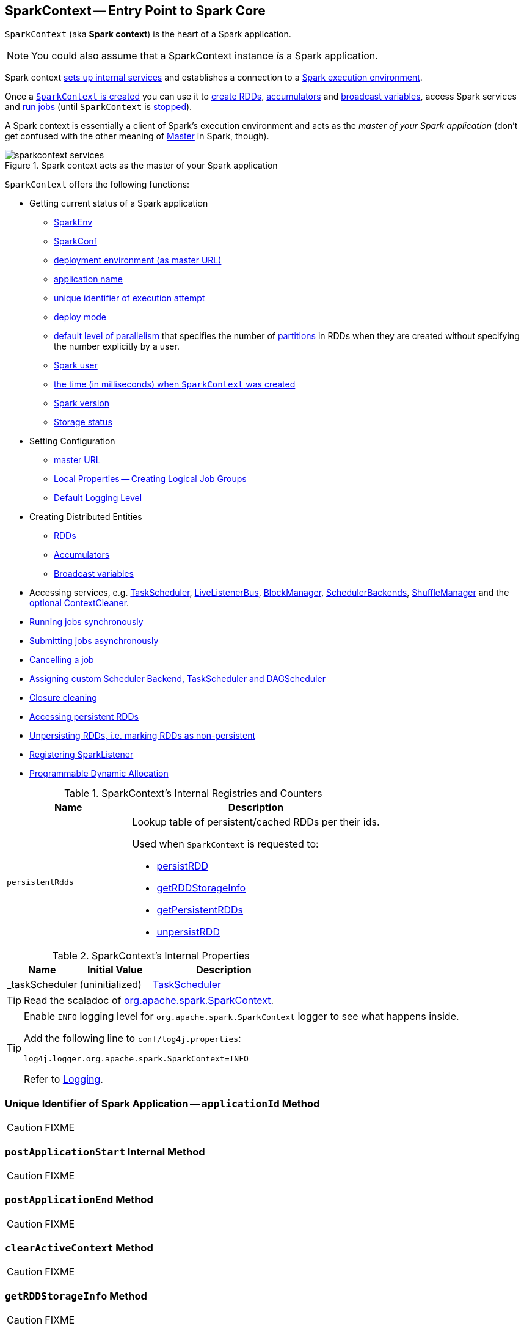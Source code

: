 == [[SparkContext]] SparkContext -- Entry Point to Spark Core

`SparkContext` (aka *Spark context*) is the heart of a Spark application.

NOTE: You could also assume that a SparkContext instance _is_ a Spark application.

Spark context link:spark-sparkcontext-creating-instance-internals.adoc[sets up internal services] and establishes a connection to a link:spark-deployment-environments.adoc[Spark execution environment].

Once a <<creating-instance, `SparkContext` is created>> you can use it to <<creating-rdds, create RDDs>>, <<creating-accumulators, accumulators>> and <<broadcast, broadcast variables>>, access Spark services and <<runJob, run jobs>> (until `SparkContext` is <<stop, stopped>>).

A Spark context is essentially a client of Spark's execution environment and acts as the _master of your Spark application_ (don't get confused with the other meaning of link:spark-master.adoc[Master] in Spark, though).

.Spark context acts as the master of your Spark application
image::diagrams/sparkcontext-services.png[align="center"]

`SparkContext` offers the following functions:

* Getting current status of a Spark application
** <<env, SparkEnv>>
** <<getConf, SparkConf>>
** <<master, deployment environment (as master URL)>>
** <<appName, application name>>
** <<applicationAttemptId, unique identifier of execution attempt>>
** <<deployMode, deploy mode>>
** <<defaultParallelism, default level of parallelism>> that specifies the number of link:spark-rdd-partitions.adoc[partitions] in RDDs when they are created without specifying the number explicitly by a user.
** <<sparkUser, Spark user>>
** <<startTime, the time (in milliseconds) when `SparkContext` was created>>
** <<version, Spark version>>
** <<getExecutorStorageStatus, Storage status>>

* Setting Configuration
** <<master-url, master URL>>
** link:spark-sparkcontext-local-properties.adoc[Local Properties -- Creating Logical Job Groups]
** <<setting-default-log-level, Default Logging Level>>

* Creating Distributed Entities
** <<creating-rdds, RDDs>>
** <<creating-accumulators, Accumulators>>
** <<broadcast, Broadcast variables>>

* Accessing services, e.g. <<taskScheduler, TaskScheduler>>, link:spark-LiveListenerBus.adoc[LiveListenerBus], link:spark-blockmanager.adoc[BlockManager], link:spark-SchedulerBackend.adoc[SchedulerBackends], link:spark-ShuffleManager.adoc[ShuffleManager] and the <<cleaner, optional ContextCleaner>>.

* <<runJob, Running jobs synchronously>>
* <<submitJob, Submitting jobs asynchronously>>
* <<cancelJob, Cancelling a job>>
* <<custom-schedulers, Assigning custom Scheduler Backend, TaskScheduler and DAGScheduler>>
* <<closure-cleaning, Closure cleaning>>
* <<getPersistentRDDs, Accessing persistent RDDs>>
* <<unpersist, Unpersisting RDDs, i.e. marking RDDs as non-persistent>>
* <<addSparkListener, Registering SparkListener>>
* <<dynamic-allocation, Programmable Dynamic Allocation>>

[[internal-registries]]
.SparkContext's Internal Registries and Counters
[cols="1,2",options="header",width="100%"]
|===
| Name
| Description

| [[persistentRdds]] `persistentRdds`
a| Lookup table of persistent/cached RDDs per their ids.

Used when `SparkContext` is requested to:

* <<persistRDD, persistRDD>>
* <<getRDDStorageInfo, getRDDStorageInfo>>
* <<getPersistentRDDs, getPersistentRDDs>>
* <<unpersistRDD, unpersistRDD>>
|===

[[internal-properties]]
.SparkContext's Internal Properties
[cols="1,1,2",options="header",width="100%"]
|===
| Name
| Initial Value
| Description

| [[_taskScheduler]] _taskScheduler
| (uninitialized)
| link:spark-TaskScheduler.adoc[TaskScheduler]
|===

TIP: Read the scaladoc of  http://spark.apache.org/docs/latest/api/scala/index.html#org.apache.spark.SparkContext[org.apache.spark.SparkContext].

[TIP]
====
Enable `INFO` logging level for `org.apache.spark.SparkContext` logger to see what happens inside.

Add the following line to `conf/log4j.properties`:

```
log4j.logger.org.apache.spark.SparkContext=INFO
```

Refer to link:spark-logging.adoc[Logging].
====

=== [[applicationId]] Unique Identifier of Spark Application -- `applicationId` Method

CAUTION: FIXME

=== [[postApplicationStart]] `postApplicationStart` Internal Method

CAUTION: FIXME

=== [[postApplicationEnd]] `postApplicationEnd` Method

CAUTION: FIXME

=== [[clearActiveContext]] `clearActiveContext` Method

CAUTION: FIXME

=== [[getRDDStorageInfo]] `getRDDStorageInfo` Method

CAUTION: FIXME

=== [[unpersistRDD]] `unpersistRDD` Internal Method

[source, scala]
----
unpersistRDD(rddId: Int, blocking: Boolean = true): Unit
----

CAUTION: FIXME

=== [[getPersistentRDDs]] Accessing persistent RDDs -- `getPersistentRDDs` Method

[source, scala]
----
getPersistentRDDs: Map[Int, RDD[_]]
----

`getPersistentRDDs` returns the collection of RDDs that have marked themselves as persistent via link:spark-rdd-caching.adoc#cache[cache].

Internally, `getPersistentRDDs` returns <<persistentRdds, persistentRdds>> internal registry.

=== [[cancelJob]] Cancelling Job -- `cancelJob` Method

[source, scala]
----
cancelJob(jobId: Int)
----

`cancelJob` requests `DAGScheduler` link:spark-dagscheduler.adoc#cancelJob[to cancel a Spark job].

=== [[dynamic-allocation]] Programmable Dynamic Allocation

`SparkContext` offers the following methods as the developer API for link:spark-dynamic-allocation.adoc[dynamic allocation of executors]:

* <<requestExecutors, requestExecutors>>
* <<killExecutors, killExecutors>>
* <<requestTotalExecutors, requestTotalExecutors>>
* (private!) <<getExecutorIds, getExecutorIds>>

==== [[requestExecutors]] Requesting New Executors -- `requestExecutors` Method

[source, scala]
----
requestExecutors(numAdditionalExecutors: Int): Boolean
----

`requestExecutors` requests `numAdditionalExecutors` executors from link:spark-CoarseGrainedSchedulerBackend.adoc[CoarseGrainedSchedulerBackend].

==== [[killExecutors]] Requesting to Kill Executors -- `killExecutors` Method

[source, scala]
----
killExecutors(executorIds: Seq[String]): Boolean
----

CAUTION: FIXME

==== [[requestTotalExecutors]] Requesting Total Executors -- `requestTotalExecutors` Method

[source, scala]
----
requestTotalExecutors(
  numExecutors: Int,
  localityAwareTasks: Int,
  hostToLocalTaskCount: Map[String, Int]): Boolean
----

`requestTotalExecutors` is a `private[spark]` method that link:spark-CoarseGrainedSchedulerBackend.adoc#requestTotalExecutors[requests the exact number of executors from a coarse-grained scheduler backend].

NOTE: It works for link:spark-CoarseGrainedSchedulerBackend.adoc[coarse-grained scheduler backends] only.

When called for other scheduler backends you should see the following WARN message in the logs:

```
WARN Requesting executors is only supported in coarse-grained mode
```

==== [[getExecutorIds]] Getting Executor Ids -- `getExecutorIds` Method

`getExecutorIds` is a `private[spark]` method that is a part of link:spark-service-ExecutorAllocationClient.adoc[ExecutorAllocationClient contract]. It simply link:spark-CoarseGrainedSchedulerBackend.adoc#getExecutorIds[passes the call on to the current coarse-grained scheduler backend, i.e. calls `getExecutorIds`].

NOTE: It works for link:spark-CoarseGrainedSchedulerBackend.adoc[coarse-grained scheduler backends] only.

When called for other scheduler backends you should see the following WARN message in the logs:

```
WARN Requesting executors is only supported in coarse-grained mode
```

CAUTION: FIXME Why does SparkContext implement the method for coarse-grained scheduler backends? Why doesn't SparkContext throw an exception when the method is called? Nobody seems to be using it (!)

=== [[creating-instance]] Creating `SparkContext` Instance

You can create a `SparkContext` instance with or without creating a link:spark-SparkConf.adoc[SparkConf] object first.

NOTE: You may want to read link:spark-sparkcontext-creating-instance-internals.adoc[Inside Creating SparkContext] to learn what happens behind the scenes when `SparkContext` is created.

==== [[getOrCreate]] Getting Existing or Creating New SparkContext -- `getOrCreate` Methods

[source, scala]
----
getOrCreate(): SparkContext
getOrCreate(conf: SparkConf): SparkContext
----

`getOrCreate` methods allow you to get the existing `SparkContext` or create a new one.

[source, scala]
----
import org.apache.spark.SparkContext
val sc = SparkContext.getOrCreate()

// Using an explicit SparkConf object
import org.apache.spark.SparkConf
val conf = new SparkConf()
  .setMaster("local[*]")
  .setAppName("SparkMe App")
val sc = SparkContext.getOrCreate(conf)
----

The no-param `getOrCreate` method requires that the two mandatory Spark settings - <<master, master>> and <<appName, application name>> - are specified using link:spark-submit.adoc[spark-submit].

==== [[constructors]] Constructors

[source, scala]
----
SparkContext()
SparkContext(conf: SparkConf)
SparkContext(master: String, appName: String, conf: SparkConf)
SparkContext(
  master: String,
  appName: String,
  sparkHome: String = null,
  jars: Seq[String] = Nil,
  environment: Map[String, String] = Map())
----

You can create a `SparkContext` instance using the four constructors.

[source, scala]
----
import org.apache.spark.SparkConf
val conf = new SparkConf()
  .setMaster("local[*]")
  .setAppName("SparkMe App")

import org.apache.spark.SparkContext
val sc = new SparkContext(conf)
----

When a Spark context starts up you should see the following INFO in the logs (amongst the other messages that come from the Spark services):

```
INFO SparkContext: Running Spark version 2.0.0-SNAPSHOT
```

NOTE: Only one SparkContext may be running in a single JVM (check out https://issues.apache.org/jira/browse/SPARK-2243[SPARK-2243 Support multiple SparkContexts in the same JVM]). Sharing access to a SparkContext in the JVM is the solution to share data within Spark (without relying on other means of data sharing using external data stores).

=== [[env]] Accessing Current SparkEnv -- `env` Method

CAUTION: FIXME

=== [[getConf]] Getting Current SparkConf -- `getConf` Method

[source, scala]
----
getConf: SparkConf
----

`getConf` returns the current link:spark-SparkConf.adoc[SparkConf].

NOTE: Changing the `SparkConf` object does not change the current configuration (as the method returns a copy).

=== [[master]][[master-url]] Deployment Environment -- `master` Method

[source, scala]
----
master: String
----

`master` method returns the current value of link:spark-SparkConf.adoc#spark.master[spark.master] which is the link:spark-deployment-environments.adoc[deployment environment] in use.

=== [[appName]] Application Name -- `appName` Method

[source, scala]
----
appName: String
----

`appName` gives the value of the mandatory link:spark-SparkConf.adoc#spark.app.name[spark.app.name] setting.

NOTE: `appName` is used when link:spark-standalone.adoc#SparkDeploySchedulerBackend[`SparkDeploySchedulerBackend` starts], link:spark-webui-SparkUI.adoc#createLiveUI[`SparkUI` creates a web UI], when `postApplicationStart` is executed, and for Mesos and checkpointing in Spark Streaming.

=== [[applicationAttemptId]] Unique Identifier of Execution Attempt -- `applicationAttemptId` Method

[source, scala]
----
applicationAttemptId: Option[String]
----

`applicationAttemptId` gives the  unique identifier of the execution attempt of a Spark application.

[NOTE]
====
`applicationAttemptId` is used when:

* link:spark-taskscheduler-ShuffleMapTask.adoc#creating-instance[ShuffleMapTask] and link:spark-taskscheduler-ResultTask.adoc#creating-instance[ResultTask] are created

* `SparkContext` <<postApplicationStart, announces that a Spark application has started>>
====

=== [[getExecutorStorageStatus]] Storage Status (of All BlockManagers) -- `getExecutorStorageStatus` Method

[source, scala]
----
getExecutorStorageStatus: Array[StorageStatus]
----

`getExecutorStorageStatus` link:spark-BlockManagerMaster.adoc#getStorageStatus[requests `BlockManagerMaster` for storage status] (of all link:spark-blockmanager.adoc[BlockManagers]).

NOTE: `getExecutorStorageStatus` is a developer API.

[NOTE]
====
`getExecutorStorageStatus` is used when:

* `SparkContext` <<getRDDStorageInfo, is requested for storage status for RDDs>>

* `SparkStatusTracker` link:spark-sparkcontext-ConsoleProgressBar.adoc#SparkStatusTracker-getExecutorInfos[is requested for information about all known executors]
====

=== [[deployMode]] Deploy Mode -- `deployMode` Method

[source,scala]
----
deployMode: String
----

`deployMode` returns the current value of link:spark-deploy-mode.adoc[spark.submit.deployMode] setting or `client` if not set.

=== [[getSchedulingMode]] Scheduling Mode -- `getSchedulingMode` Method

[source, scala]
----
getSchedulingMode: SchedulingMode.SchedulingMode
----

`getSchedulingMode` returns the current link:spark-taskscheduler-schedulingmode.adoc[Scheduling Mode].

=== [[getPoolForName]] Schedulable (Pool) by Name -- `getPoolForName` Method

[source, scala]
----
getPoolForName(pool: String): Option[Schedulable]
----

`getPoolForName` returns a link:spark-taskscheduler-schedulable.adoc[Schedulable] by the `pool` name, if one exists.

NOTE: `getPoolForName` is part of the Developer's API and may change in the future.

Internally, it requests the link:spark-TaskScheduler.adoc#rootPool[TaskScheduler for the root pool] and link:spark-taskscheduler-pool.adoc#schedulableNameToSchedulable[looks up the `Schedulable` by the `pool` name].

It is exclusively used to link:spark-webui-PoolPage.adoc[show pool details in web UI (for a stage)].

=== [[getAllPools]] All Pools -- `getAllPools` Method

[source, scala]
----
getAllPools: Seq[Schedulable]
----

`getAllPools` collects the link:spark-taskscheduler-pool.adoc[Pools] in link:spark-TaskScheduler.adoc#contract[TaskScheduler.rootPool].

NOTE: `TaskScheduler.rootPool` is part of the link:spark-TaskScheduler.adoc#contract[TaskScheduler Contract].

NOTE: `getAllPools` is part of the Developer's API.

CAUTION: FIXME Where is the method used?

NOTE: `getAllPools` is used to calculate pool names for link:spark-webui-AllStagesPage.adoc#pool-names[Stages tab in web UI] with FAIR scheduling mode used.

=== [[defaultParallelism]] Default Level of Parallelism

[source, scala]
----
defaultParallelism: Int
----

`defaultParallelism` requests <<taskScheduler, TaskScheduler>> for the link:spark-TaskScheduler.adoc#defaultParallelism[default level of parallelism].

NOTE: *Default level of parallelism* specifies the number of link:spark-rdd-partitions.adoc[partitions] in RDDs when created without specifying them explicitly by a user.

[NOTE]
====
`defaultParallelism` is used in <<parallelize, SparkContext.parallelize>>, `SparkContext.range` and <<makeRDD, SparkContext.makeRDD>> (as well as Spark Streaming's `DStream.countByValue` and `DStream.countByValueAndWindow` et al.).

`defaultParallelism` is also used to instantiate link:spark-rdd-HashPartitioner.adoc[HashPartitioner] and for the minimum number of partitions in link:spark-rdd-hadooprdd.adoc[HadoopRDDs].
====

=== [[taskScheduler]] Current Spark Scheduler (aka TaskScheduler) -- `taskScheduler` Property

[source, scala]
----
taskScheduler: TaskScheduler
taskScheduler_=(ts: TaskScheduler): Unit
----

`taskScheduler` manages (i.e. reads or writes) <<_taskScheduler, _taskScheduler>> internal property.

=== [[version]] Getting Spark Version -- `version` Property

[source, scala]
----
version: String
----

`version` returns the Spark version this `SparkContext` uses.

=== [[makeRDD]] `makeRDD` Method

CAUTION: FIXME

=== [[submitJob]] Submitting Jobs Asynchronously -- `submitJob` Method

[source, scala]
----
submitJob[T, U, R](
  rdd: RDD[T],
  processPartition: Iterator[T] => U,
  partitions: Seq[Int],
  resultHandler: (Int, U) => Unit,
  resultFunc: => R): SimpleFutureAction[R]
----

`submitJob` submits a job in an asynchronous, non-blocking way to link:spark-dagscheduler.adoc#submitJob[DAGScheduler].

It cleans the `processPartition` input function argument and returns an instance of link:spark-rdd-actions.adoc#FutureAction[SimpleFutureAction] that holds the link:spark-dagscheduler-JobWaiter.adoc[JobWaiter] instance.

CAUTION: FIXME What are `resultFunc`?

It is used in:

* link:spark-rdd-actions.adoc#AsyncRDDActions[AsyncRDDActions] methods
* link:spark-streaming/spark-streaming.adoc[Spark Streaming] for link:spark-streaming/spark-streaming-receivertracker.adoc#ReceiverTrackerEndpoint-startReceiver[ReceiverTrackerEndpoint.startReceiver]

=== [[spark-configuration]] Spark Configuration

CAUTION: FIXME

=== [[sparkcontext-and-rdd]] SparkContext and RDDs

You use a Spark context to create RDDs (see <<creating-rdds, Creating RDD>>).

When an RDD is created, it belongs to and is completely owned by the Spark context it originated from. RDDs can't by design be shared between SparkContexts.

.A Spark context creates a living space for RDDs.
image::diagrams/sparkcontext-rdds.png[align="center"]

=== [[creating-rdds]][[parallelize]] Creating RDD -- `parallelize` Method

`SparkContext` allows you to create many different RDDs from input sources like:

* Scala's collections, i.e. `sc.parallelize(0 to 100)`
* local or remote filesystems, i.e. `sc.textFile("README.md")`
* Any Hadoop `InputSource` using `sc.newAPIHadoopFile`

Read link:spark-rdd.adoc#creating-rdds[Creating RDDs] in link:spark-rdd.adoc[RDD - Resilient Distributed Dataset].

=== [[unpersist]] Unpersisting RDDs (Marking RDDs as non-persistent) -- `unpersist` Method

It removes an RDD from the master's link:spark-blockmanager.adoc[Block Manager] (calls `removeRdd(rddId: Int, blocking: Boolean)`) and the internal <<persistentRdds, persistentRdds>> mapping.

It finally posts link:spark-SparkListener.adoc#SparkListenerUnpersistRDD[SparkListenerUnpersistRDD] message to `listenerBus`.

=== [[setCheckpointDir]] Setting Checkpoint Directory -- `setCheckpointDir` Method

[source, scala]
----
setCheckpointDir(directory: String)
----

`setCheckpointDir` method is used to set up the checkpoint directory...FIXME

CAUTION: FIXME

=== [[register]] Registering Accumulator -- `register` Methods

[source, scala]
----
register(acc: AccumulatorV2[_, _]): Unit
register(acc: AccumulatorV2[_, _], name: String): Unit
----

`register` registers the `acc` link:spark-accumulators.adoc[accumulator]. You can optionally give an accumulator a `name`.

TIP: You can create built-in accumulators for longs, doubles, and collection types using <<creating-accumulators, specialized methods>>.

Internally, `register` link:spark-accumulators.adoc#register[registers `acc` accumulator] (with the current `SparkContext`).

=== [[creating-accumulators]][[longAccumulator]][[doubleAccumulator]][[collectionAccumulator]] Creating Built-In Accumulators

[source, scala]
----
longAccumulator: LongAccumulator
longAccumulator(name: String): LongAccumulator
doubleAccumulator: DoubleAccumulator
doubleAccumulator(name: String): DoubleAccumulator
collectionAccumulator[T]: CollectionAccumulator[T]
collectionAccumulator[T](name: String): CollectionAccumulator[T]
----

You can use `longAccumulator`, `doubleAccumulator` or `collectionAccumulator` to create and register link:spark-accumulators.adoc[accumulators] for simple and collection values.

`longAccumulator` returns link:spark-accumulators.adoc#LongAccumulator[LongAccumulator] with the zero value `0`.

`doubleAccumulator` returns link:spark-accumulators.adoc#DoubleAccumulator[DoubleAccumulator] with the zero value `0.0`.

`collectionAccumulator` returns link:spark-accumulators.adoc#CollectionAccumulator[CollectionAccumulator] with the zero value `java.util.List[T]`.

[source, scala]
----
scala> val acc = sc.longAccumulator
acc: org.apache.spark.util.LongAccumulator = LongAccumulator(id: 0, name: None, value: 0)

scala> val counter = sc.longAccumulator("counter")
counter: org.apache.spark.util.LongAccumulator = LongAccumulator(id: 1, name: Some(counter), value: 0)

scala> counter.value
res0: Long = 0

scala> sc.parallelize(0 to 9).foreach(n => counter.add(n))

scala> counter.value
res3: Long = 45
----

The `name` input parameter allows you to give a name to an accumulator and have it displayed in link:spark-webui-StagePage.adoc#accumulators[Spark UI] (under Stages tab for a given stage).

.Accumulators in the Spark UI
image::images/spark-webui-accumulators.png[align="center"]

TIP: You can register custom accumulators using <<register, register>> methods.

=== [[broadcast]] Creating Broadcast Variable -- `broadcast` Method

[source, scala]
----
broadcast[T](value: T): Broadcast[T]
----

`broadcast` method creates a link:spark-broadcast.adoc[broadcast variable]. It is a shared memory with `value` (as broadcast blocks) on the driver and later on all Spark executors.

```
val sc: SparkContext = ???
scala> val hello = sc.broadcast("hello")
hello: org.apache.spark.broadcast.Broadcast[String] = Broadcast(0)
```

Spark transfers the value to Spark executors _once_, and tasks can share it without incurring repetitive network transmissions when the broadcast variable is used multiple times.

.Broadcasting a value to executors
image::images/sparkcontext-broadcast-executors.png[align="center"]

Internally, `broadcast` requests the link:spark-service-broadcastmanager.adoc#newBroadcast[current `BroadcastManager` to create a new broadcast variable].

NOTE: The current `BroadcastManager` is available using link:spark-sparkenv.adoc#broadcastManager[`SparkEnv.broadcastManager`] attribute and is always link:spark-service-broadcastmanager.adoc[BroadcastManager] (with few internal configuration changes to reflect where it runs, i.e. inside the driver or executors).

You should see the following INFO message in the logs:

```
INFO SparkContext: Created broadcast [id] from [callSite]
```

If `ContextCleaner` is defined, the link:spark-service-contextcleaner.adoc#[new broadcast variable is registered for cleanup].

[NOTE]
====
Spark does not support broadcasting RDDs.

```
scala> sc.broadcast(sc.range(0, 10))
java.lang.IllegalArgumentException: requirement failed: Can not directly broadcast RDDs; instead, call collect() and broadcast the result.
  at scala.Predef$.require(Predef.scala:224)
  at org.apache.spark.SparkContext.broadcast(SparkContext.scala:1392)
  ... 48 elided
```
====

Once created, the broadcast variable (and other blocks) are displayed per executor and the driver in web UI (under link:spark-webui-executors.adoc[Executors tab]).

.Broadcast Variables In web UI's Executors Tab
image::images/spark-broadcast-webui-executors-rdd-blocks.png[align="center"]

=== [[jars]] Distribute JARs to workers

The jar you specify with `SparkContext.addJar` will be copied to all the worker nodes.

The configuration setting `spark.jars` is a comma-separated list of jar paths to be included in all tasks executed from this SparkContext. A path can either be a local file, a file in HDFS (or other Hadoop-supported filesystems), an HTTP, HTTPS or FTP URI, or `local:/path` for a file on every worker node.

```
scala> sc.addJar("build.sbt")
15/11/11 21:54:54 INFO SparkContext: Added JAR build.sbt at http://192.168.1.4:49427/jars/build.sbt with timestamp 1447275294457
```

CAUTION: FIXME Why is HttpFileServer used for addJar?

=== `SparkContext` as Application-Wide Counter

SparkContext keeps track of:

[[nextShuffleId]]
* shuffle ids using `nextShuffleId` internal counter for link:spark-dagscheduler-ShuffleMapStage.adoc[registering shuffle dependencies] to link:spark-ShuffleManager.adoc[Shuffle Service].

=== [[runJob]] Running Job Synchronously -- `runJob` Methods

link:spark-rdd.adoc#actions[RDD actions] run link:spark-dagscheduler-jobs.adoc[jobs] using one of `runJob` methods.

[source, scala]
----
runJob[T, U](
  rdd: RDD[T],
  func: (TaskContext, Iterator[T]) => U,
  partitions: Seq[Int],
  resultHandler: (Int, U) => Unit): Unit
runJob[T, U](
  rdd: RDD[T],
  func: (TaskContext, Iterator[T]) => U,
  partitions: Seq[Int]): Array[U]
runJob[T, U](
  rdd: RDD[T],
  func: Iterator[T] => U,
  partitions: Seq[Int]): Array[U]
runJob[T, U](rdd: RDD[T], func: (TaskContext, Iterator[T]) => U): Array[U]
runJob[T, U](rdd: RDD[T], func: Iterator[T] => U): Array[U]
runJob[T, U](
  rdd: RDD[T],
  processPartition: (TaskContext, Iterator[T]) => U,
  resultHandler: (Int, U) => Unit)
runJob[T, U: ClassTag](
  rdd: RDD[T],
  processPartition: Iterator[T] => U,
  resultHandler: (Int, U) => Unit)
----

`runJob` executes a function on one or many partitions of a RDD (in a `SparkContext` space) to produce a collection of values per partition.

NOTE: `runJob` can only work when a `SparkContext` is _not_ <<stop, stopped>>.

Internally, `runJob` first makes sure that the `SparkContext` is not <<stop, stopped>>. If it is, you should see the following `IllegalStateException` exception in the logs:

```
java.lang.IllegalStateException: SparkContext has been shutdown
  at org.apache.spark.SparkContext.runJob(SparkContext.scala:1893)
  at org.apache.spark.SparkContext.runJob(SparkContext.scala:1914)
  at org.apache.spark.SparkContext.runJob(SparkContext.scala:1934)
  ... 48 elided
```

`runJob` then <<getCallSite, calculates the call site>> and <<clean, cleans a `func` closure>>.

You should see the following INFO message in the logs:

```
INFO SparkContext: Starting job: [callSite]
```

With link:spark-rdd-lineage.adoc#spark_logLineage[spark.logLineage] enabled (which is not by default), you should see the following INFO message with link:spark-rdd-lineage.adoc#toDebugString[toDebugString] (executed on `rdd`):

```
INFO SparkContext: RDD's recursive dependencies:
[toDebugString]
```

`runJob` requests  link:spark-dagscheduler.adoc#runJob[`DAGScheduler` to run a job].

TIP: `runJob` just prepares input parameters for link:spark-dagscheduler.adoc#runJob[`DAGScheduler` to run a job].

After `DAGScheduler` is done and the job has finished, `runJob` link:spark-sparkcontext-ConsoleProgressBar.adoc#finishAll[stops `ConsoleProgressBar`] and link:spark-rdd-checkpointing.adoc#doCheckpoint[performs RDD checkpointing of `rdd`].

TIP: For some actions, e.g. `first()` and `lookup()`, there is no need to compute all the partitions of the RDD in a job. And Spark knows it.

[source,scala]
----
// RDD to work with
val lines = sc.parallelize(Seq("hello world", "nice to see you"))

import org.apache.spark.TaskContext
scala> sc.runJob(lines, (t: TaskContext, i: Iterator[String]) => 1) // <1>
res0: Array[Int] = Array(1, 1)  // <2>
----
<1> Run a job using `runJob` on `lines` RDD with a function that returns 1 for every partition (of `lines` RDD).
<2> What can you say about the number of partitions of the `lines` RDD? Is your result `res0` different than mine? Why?

TIP: Read link:spark-taskscheduler-taskcontext.adoc[TaskContext].

Running a job is essentially executing a `func` function on all or a subset of partitions in an `rdd` RDD and returning the result as an array (with elements being the results per partition).

.Executing action
image::images/spark-runjob.png[align="center"]

=== [[stop]][[stopping]] Stopping `SparkContext` -- `stop` Method

[source, scala]
----
stop(): Unit
----

`stop` stops the `SparkContext`.

Internally, `stop` enables `stopped` internal flag. If already stopped, you should see the following INFO message in the logs:

```
INFO SparkContext: SparkContext already stopped.
```

`stop` then does the following:

1. Removes `_shutdownHookRef` from `ShutdownHookManager`.
2. <<postApplicationEnd, Posts a `SparkListenerApplicationEnd`>> (to <<listenerBus, `LiveListenerBus` Event Bus>>).
3. link:spark-webui-SparkUI.adoc#stop[Stops web UI]
4. link:spark-MetricsSystem.adoc#report[Requests `MetricSystem` to report metrics] (from all registered sinks).
5. link:spark-service-contextcleaner.adoc#stop[Stops `ContextCleaner`].
6. link:spark-ExecutorAllocationManager.adoc#stop[Requests `ExecutorAllocationManager` to stop].
7. If `LiveListenerBus` was started, link:spark-LiveListenerBus.adoc#stop[requests `LiveListenerBus` to stop].
8. Requests link:spark-scheduler-listeners-eventlogginglistener.adoc#stop[`EventLoggingListener` to stop].
9. Requests link:spark-dagscheduler.adoc#stop[`DAGScheduler` to stop].
10. Requests link:spark-rpc.adoc#stop[RpcEnv to stop `HeartbeatReceiver` endpoint].
11. Requests link:spark-sparkcontext-ConsoleProgressBar.adoc#stop[`ConsoleProgressBar` to stop].
12. Clears the reference to `TaskScheduler`, i.e. `_taskScheduler` is `null`.
13. Requests link:spark-sparkenv.adoc#stop[`SparkEnv` to stop] and clears `SparkEnv`.
14. Clears link:yarn/spark-yarn-client.adoc#SPARK_YARN_MODE[`SPARK_YARN_MODE` flag].
15. <<clearActiveContext, Clears an active `SparkContext`>>.

Ultimately, you should see the following INFO message in the logs:

```
INFO SparkContext: Successfully stopped SparkContext
```

=== [[addSparkListener]] Registering SparkListener -- `addSparkListener` Method

[source, scala]
----
addSparkListener(listener: SparkListenerInterface): Unit
----

You can register a custom link:spark-SparkListener.adoc#SparkListenerInterface[SparkListenerInterface] using `addSparkListener` method

NOTE: You can also register custom listeners using link:spark-LiveListenerBus.adoc#spark_extraListeners[spark.extraListeners] setting.

=== [[custom-schedulers]] Custom SchedulerBackend, TaskScheduler and DAGScheduler

By default, SparkContext uses (`private[spark]` class) `org.apache.spark.scheduler.DAGScheduler`, but you can develop your own custom DAGScheduler implementation, and use (`private[spark]`) `SparkContext.dagScheduler_=(ds: DAGScheduler)` method to assign yours.

It is also applicable to `SchedulerBackend` and `TaskScheduler` using `schedulerBackend_=(sb: SchedulerBackend)` and `taskScheduler_=(ts: TaskScheduler)` methods, respectively.

CAUTION: FIXME Make it an advanced exercise.

=== [[events]] Events

When a Spark context starts, it triggers link:spark-SparkListener.adoc#SparkListenerEnvironmentUpdate[SparkListenerEnvironmentUpdate] and link:spark-SparkListener.adoc#SparkListenerApplicationStart[SparkListenerApplicationStart] messages.

Refer to the section <<creating-instance, SparkContext's initialization>>.

=== [[setLogLevel]][[setting-default-log-level]] Setting Default Logging Level -- `setLogLevel` Method

[source, scala]
----
setLogLevel(logLevel: String)
----

`setLogLevel` allows you to set the root logging level in a Spark application, e.g. link:spark-shell.adoc[Spark shell].

Internally, `setLogLevel` calls link:++http://logging.apache.org/log4j/2.x/log4j-api/apidocs/org/apache/logging/log4j/Level.html#toLevel(java.lang.String)++[org.apache.log4j.Level.toLevel(logLevel)] that it then uses to set using link:++http://logging.apache.org/log4j/2.x/log4j-api/apidocs/org/apache/logging/log4j/LogManager.html#getRootLogger()++[org.apache.log4j.LogManager.getRootLogger().setLevel(level)].

[TIP]
====
You can directly set the logging level using link:++http://logging.apache.org/log4j/2.x/log4j-api/apidocs/org/apache/logging/log4j/LogManager.html#getLogger()++[org.apache.log4j.LogManager.getLogger()].

[source, scala]
----
LogManager.getLogger("org").setLevel(Level.OFF)
----

====

=== [[clean]][[closure-cleaning]] Closure Cleaning -- `clean` Method

[source, scala]
----
clean(f: F, checkSerializable: Boolean = true): F
----

Every time an action is called, Spark cleans up the closure, i.e. the body of the action, before it is serialized and sent over the wire to executors.

SparkContext comes with `clean(f: F, checkSerializable: Boolean = true)` method that does this. It in turn calls `ClosureCleaner.clean` method.

Not only does `ClosureCleaner.clean` method clean the closure, but also does it transitively, i.e. referenced closures are cleaned transitively.

A closure is considered serializable as long as it does not explicitly reference unserializable objects. It does so by traversing the hierarchy of enclosing closures and null out any references that are not actually used by the starting closure.

[TIP]
====
Enable `DEBUG` logging level for `org.apache.spark.util.ClosureCleaner` logger to see what happens inside the class.

Add the following line to `conf/log4j.properties`:

```
log4j.logger.org.apache.spark.util.ClosureCleaner=DEBUG
```

Refer to link:spark-logging.adoc[Logging].
====

With `DEBUG` logging level you should see the following messages in the logs:

```
+++ Cleaning closure [func] ([func.getClass.getName]) +++
 + declared fields: [declaredFields.size]
     [field]
 ...
+++ closure [func] ([func.getClass.getName]) is now cleaned +++
```

Serialization is verified using a new instance of `Serializer` (as link:spark-sparkenv.adoc#closureSerializer[closure Serializer]). Refer to link:spark-serialization.adoc[Serialization].

CAUTION: FIXME an example, please.

=== [[hadoopConfiguration]] Hadoop Configuration

While a <<creating-instance, `SparkContext` is being created>>, so is a Hadoop configuration (as an instance of https://hadoop.apache.org/docs/current/api/org/apache/hadoop/conf/Configuration.html[org.apache.hadoop.conf.Configuration] that is available as `_hadoopConfiguration`).

NOTE: link:spark-SparkHadoopUtil.adoc#newConfiguration[SparkHadoopUtil.get.newConfiguration] is used.

If a SparkConf is provided it is used to build the configuration as described. Otherwise, the default `Configuration` object is returned.

If `AWS_ACCESS_KEY_ID` and `AWS_SECRET_ACCESS_KEY` are both available, the following settings are set for the Hadoop configuration:

* `fs.s3.awsAccessKeyId`, `fs.s3n.awsAccessKeyId`, `fs.s3a.access.key` are set to the value of `AWS_ACCESS_KEY_ID`
* `fs.s3.awsSecretAccessKey`, `fs.s3n.awsSecretAccessKey`, and `fs.s3a.secret.key` are set to the value of `AWS_SECRET_ACCESS_KEY`

Every `spark.hadoop.` setting becomes a setting of the configuration with the prefix `spark.hadoop.` removed for the key.

The value of `spark.buffer.size` (default: `65536`) is used as the value of `io.file.buffer.size`.

=== [[listenerBus]] `listenerBus` -- `LiveListenerBus` Event Bus

`listenerBus` is a link:spark-LiveListenerBus.adoc[LiveListenerBus] object that acts as a mechanism to announce events to other services on the link:spark-driver.adoc[driver].

NOTE: It is created and started when link:spark-sparkcontext-creating-instance-internals.adoc[SparkContext starts] and, since it is a single-JVM event bus, is exclusively used on the driver.

NOTE: `listenerBus` is a `private[spark]` value in `SparkContext`.

=== [[startTime]] Time when `SparkContext` was Created -- `startTime` Property

[source, scala]
----
startTime: Long
----

`startTime` is the time in milliseconds when <<creating-instance, SparkContext was created>>.

[source, scala]
----
scala> sc.startTime
res0: Long = 1464425605653
----

=== [[sparkUser]] Spark User -- `sparkUser` Property

[source, scala]
----
sparkUser: String
----

`sparkUser` is the user who started the `SparkContext` instance.

NOTE: It is computed when link:spark-sparkcontext-creating-instance-internals.adoc#sparkUser[SparkContext is created] using link:spark-sparkcontext-creating-instance-internals.adoc#[Utils.getCurrentUserName].

=== [[submitMapStage]] Submitting `ShuffleDependency` for Execution -- `submitMapStage` Internal Method

[source, scala]
----
submitMapStage[K, V, C](
  dependency: ShuffleDependency[K, V, C]): SimpleFutureAction[MapOutputStatistics]
----

`submitMapStage` link:spark-dagscheduler.adoc#submitMapStage[submits the input `ShuffleDependency` to `DAGScheduler` for execution] and returns a `SimpleFutureAction`.

Internally, `submitMapStage` <<getCallSite, calculates the call site>> first and submits it with `localProperties`.

NOTE: Interestingly, `submitMapStage` is used exclusively when Spark SQL's link:spark-sql-spark-plan-ShuffleExchange.adoc[`ShuffleExchange` physical operator] is executed.

NOTE: `submitMapStage` _seems_ related to link:spark-dagscheduler.adoc#adaptive-query-planning[Adaptive Query Planning / Adaptive Scheduling].

=== [[getCallSite]] Calculating Call Site -- `getCallSite` Method

CAUTION: FIXME

=== [[cancelJobGroup]] `cancelJobGroup` Method

[source, scala]
----
cancelJobGroup(groupId: String)
----

`cancelJobGroup` requests link:spark-dagscheduler.adoc#cancelJobGroup[`DAGScheduler` to cancel a group of active Spark jobs].

=== [[cancelAllJobs]] `cancelAllJobs` Method

CAUTION: FIXME

=== [[setJobGroup]] `setJobGroup` Method

[source, scala]
----
setJobGroup(
  groupId: String,
  description: String,
  interruptOnCancel: Boolean = false): Unit
----

CAUTION: FIXME

=== [[cleaner]] `cleaner` Method

[source, scala]
----
cleaner: Option[ContextCleaner]
----

`cleaner` is a `private[spark]` method to get the optional application-wide link:spark-service-contextcleaner.adoc[ContextCleaner].

NOTE: link:spark-service-contextcleaner.adoc#creating-instance[`ContextCleaner` is created] when link:spark-sparkcontext-creating-instance-internals.adoc#_cleaner[`SparkContext` is created with `spark.cleaner.referenceTracking` Spark property enabled] (which it is by default).

=== [[getPreferredLocs]] Finding Preferred Locations (Placement Preferences) for RDD Partition -- `getPreferredLocs` Method

[source, scala]
----
getPreferredLocs(rdd: RDD[_], partition: Int): Seq[TaskLocation]
----

`getPreferredLocs` simply link:spark-dagscheduler.adoc#getPreferredLocs[requests `DAGScheduler` for the preferred locations for `partition`].

NOTE: Preferred locations of a partition of a RDD are also called *placement preferences* or *locality preferences*.

NOTE: `getPreferredLocs` is used in `CoalescedRDDPartition`, `DefaultPartitionCoalescer` and `PartitionerAwareUnionRDD`.

=== [[persistRDD]] Registering RDD in persistentRdds Internal Registry -- `persistRDD` Internal Method

[source, scala]
----
persistRDD(rdd: RDD[_]): Unit
----

`persistRDD` registers `rdd` in <<persistentRdds, persistentRdds>> internal registry.

NOTE: `persistRDD` is used exclusively when `RDD` is link:spark-rdd.adoc#persist-internal[persisted or locally checkpointed].

=== [[settings]] Settings

==== [[spark.driver.allowMultipleContexts]] spark.driver.allowMultipleContexts

Quoting the scaladoc of  http://spark.apache.org/docs/latest/api/scala/index.html#org.apache.spark.SparkContext[org.apache.spark.SparkContext]:

> Only one SparkContext may be active per JVM. You must `stop()` the active SparkContext before creating a new one.

You can however control the behaviour using `spark.driver.allowMultipleContexts` flag.

It is disabled, i.e. `false`, by default.

If enabled (i.e. `true`), Spark prints the following WARN message to the logs:

```
WARN Multiple running SparkContexts detected in the same JVM!
```

If disabled (default), it will throw an `SparkException` exception:

```
Only one SparkContext may be running in this JVM (see SPARK-2243). To ignore this error, set spark.driver.allowMultipleContexts = true. The currently running SparkContext was created at:
[ctx.creationSite.longForm]
```

When creating an instance of `SparkContext`, Spark marks the current thread as having it being created (very early in the instantiation process).

CAUTION: It's not guaranteed that Spark will work properly with two or more SparkContexts. Consider the feature a work in progress.

=== [[environment-variables]] Environment Variables

.Environment Variables
[cols="1,1,2",options="header",width="100%"]
|===
| Environment Variable
| Default Value
| Description

| [[SPARK_EXECUTOR_MEMORY]] `SPARK_EXECUTOR_MEMORY`
| `1024`
| Amount of memory to allocate for a Spark executor in  MB.

See link:spark-Executor.adoc#memory[Executor Memory].

| [[SPARK_USER]] `SPARK_USER`
|
| The user who is running `SparkContext`. Available later as <<sparkUser, sparkUser>>.
|===
